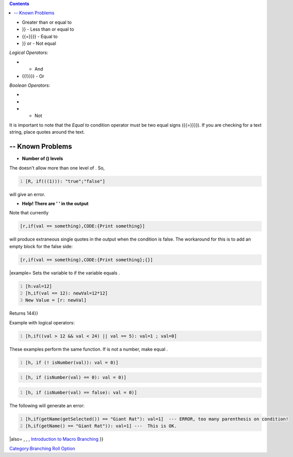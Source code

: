 .. contents::
   :depth: 3
..

.. raw:: mediawiki

   {{RollOption
   |name=if
   |version=1.3b46
   |description=
   Branches the flow of the roll as determined by the condition.

   |usage=
   <source lang="mtmacro" line>
   [if(condition): true_body]
   </source>
   <source lang="mtmacro" line>
   [if(condition): true_body; false_body]
   </source>
   '''Parameters'''
   {{param|condition|The condition/s to check to determine which roll ({{code|true_body}} or {{code|false_body}}) is executed, if any. The condition/s can only contain one level of nested parenthesis.}}
   {{param|true_body|The roll that is executed if the {{code|condition}} evaluates to {{true}}. To use complex rolls in the {{code|true_body}}, you must use the {{roll|code}} roll option in conjunction with this roll option.}}
   {{param|false_body|The roll that is executed if the {{code|condition}} evaluates to {{false}}. If no {{code|false_body}} is given, there is no output if the {{code|condition}} evaluates to {{false}}. To use complex rolls in the {{code|false_body}}, you must use the {{roll|code}} roll option in conjunction with this roll option.}}
   '''Operators'''<br>
   Operators are used to compare two variables, strings, literal numbers, expressions, or function outputs within a {{code|condition}}.<br>

   ''Conditional Operators:''
   * {{code|>}} - Greater than
   * {{code|<}} - Less than
   * {{code|>{{=}}}}

- Greater than or equal to

-  

   .. raw:: mediawiki

      {{code|<{{=}}

   }} - Less than or equal to

-  

   .. raw:: mediawiki

      {{code|{{=}}

   {{=}}}} - Equal to

-  

   .. raw:: mediawiki

      {{code|!{{=}}

   }} or - Not equal

*Logical Operators:*

-  

   .. raw:: mediawiki

      {{code|&&}}

   - And

-  

   .. raw:: mediawiki

      {{code|{{!}}

   {{!}}}} - Or

*Boolean Operators:*

-  

   .. raw:: mediawiki

      {{code|true}}

-  

   .. raw:: mediawiki

      {{code|false}}

-  

   .. raw:: mediawiki

      {{code|!}}

   - Not

It is important to note that the *Equal to* condition operator must be
two equal signs ({{=}}}}). If you are checking for a text string, place
quotes around the text.

.. _known_problems:

-- Known Problems
=================

-  **Number of () levels**

The doesn't allow more than one level of . So,

.. code:: mtmacro
   :number-lines:

   [R, if(((1))): "true";"false"]

| will give an error.

-  **Help! There are ' ' in the output**

Note that currently

.. code:: mtmacro

   [r,if(val == something),CODE:{Print something}]

will produce extraneous single quotes in the output when the condition
is false. The workaround for this is to add an empty block for the false
side:

.. code:: mtmacro

   [r,if(val == something),CODE:{Print something};{}]

\|example= Sets the variable to if the variable equals .

.. code:: mtmacro
   :number-lines:

   [h:val=12]
   [h,if(val == 12): newVal=12*12]
   New Value = [r: newVal]

Returns 144}}

Example with logical operators:

.. code:: mtmacro
   :number-lines:

   [h,if((val > 12 && val < 24) || val == 5): val=1 ; val=0]

These examples perform the same function. If is not a number, make equal
.

.. code:: mtmacro
   :number-lines:

   [h, if (! isNumber(val)): val = 0)]

.. code:: mtmacro
   :number-lines:

   [h, if (isNumber(val) == 0): val = 0)]

.. code:: mtmacro
   :number-lines:

   [h, if (isNumber(val) == false): val = 0)]

The following will generate an error:

.. code:: mtmacro
   :number-lines:

   [h,if(getName(getSelected()) == "Giant Rat"): val=1]  --- ERROR, too many parenthesis on condition!
   [h,if(getName() == "Giant Rat")): val=1] ---  This is OK.

\|also= , , , `Introduction to Macro
Branching <Introduction_to_Macro_Branching>`__ }}

`Category:Branching Roll Option <Category:Branching_Roll_Option>`__
